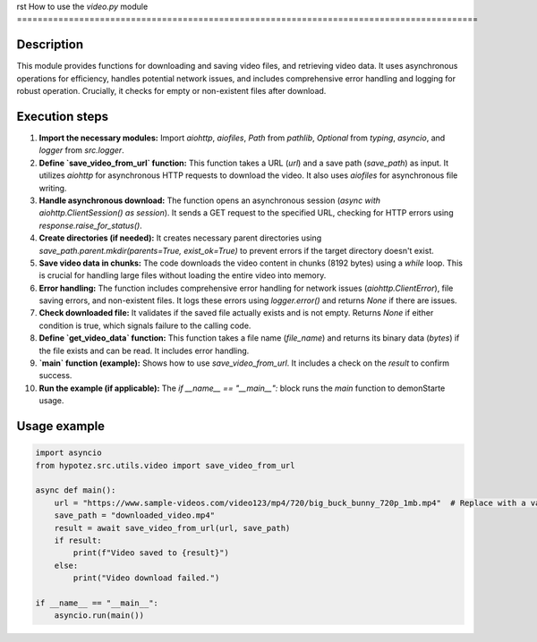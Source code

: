 rst
How to use the `video.py` module
=========================================================================================

Description
-------------------------
This module provides functions for downloading and saving video files, and retrieving video data.  It uses asynchronous operations for efficiency, handles potential network issues, and includes comprehensive error handling and logging for robust operation.  Crucially, it checks for empty or non-existent files after download.

Execution steps
-------------------------
1. **Import the necessary modules:** Import `aiohttp`, `aiofiles`, `Path` from `pathlib`, `Optional` from `typing`, `asyncio`, and `logger` from `src.logger`.

2. **Define `save_video_from_url` function:** This function takes a URL (`url`) and a save path (`save_path`) as input. It utilizes `aiohttp` for asynchronous HTTP requests to download the video.  It also uses `aiofiles` for asynchronous file writing.

3. **Handle asynchronous download:** The function opens an asynchronous session (`async with aiohttp.ClientSession() as session`).  It sends a GET request to the specified URL, checking for HTTP errors using `response.raise_for_status()`.

4. **Create directories (if needed):** It creates necessary parent directories using `save_path.parent.mkdir(parents=True, exist_ok=True)` to prevent errors if the target directory doesn't exist.

5. **Save video data in chunks:** The code downloads the video content in chunks (8192 bytes) using a `while` loop.  This is crucial for handling large files without loading the entire video into memory.

6. **Error handling:** The function includes comprehensive error handling for network issues (`aiohttp.ClientError`), file saving errors, and non-existent files.  It logs these errors using `logger.error()` and returns `None` if there are issues.

7. **Check downloaded file:** It validates if the saved file actually exists and is not empty. Returns `None` if either condition is true, which signals failure to the calling code.

8. **Define `get_video_data` function:** This function takes a file name (`file_name`) and returns its binary data (`bytes`) if the file exists and can be read. It includes error handling.

9. **`main` function (example):**  Shows how to use `save_video_from_url`. It includes a check on the `result` to confirm success.

10. **Run the example (if applicable):** The `if __name__ == "__main__":` block runs the `main` function to demonStarte usage.

Usage example
-------------------------
.. code-block:: python

    import asyncio
    from hypotez.src.utils.video import save_video_from_url

    async def main():
        url = "https://www.sample-videos.com/video123/mp4/720/big_buck_bunny_720p_1mb.mp4"  # Replace with a valid URL!
        save_path = "downloaded_video.mp4"
        result = await save_video_from_url(url, save_path)
        if result:
            print(f"Video saved to {result}")
        else:
            print("Video download failed.")

    if __name__ == "__main__":
        asyncio.run(main())